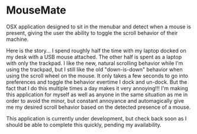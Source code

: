 
* MouseMate

  OSX application designed to sit in the menubar and detect when a
  mouse is present, giving the user the ability to toggle the scroll
  behavior of their machine.

  Here is the story... I spend roughly half the time with my laptop
  docked on my desk with a USB mouse attached. The other half is spent
  as a laptop with only the trackpad. I like the new, natural
  scrolling behavior while I'm using the trackpad, but I still like
  the old "down-is-down" behavior when using the scroll wheel on the
  mouse. It only takes a few seconds to go into preferences and toggle
  the behavior evertime I dock and un-dock. But the fact that I do
  this multiple times a day makes it very annoying!!! I'm making this
  application for myself as well as anyone in the same situation as me
  in order to avoid the minor, but constant annoyance and
  automagically give me my desired scroll behavior based on the
  detected presence of a mouse.

  This application is currently under development, but check back soon
  as I should be able to complete this quickly, pending my availability.
